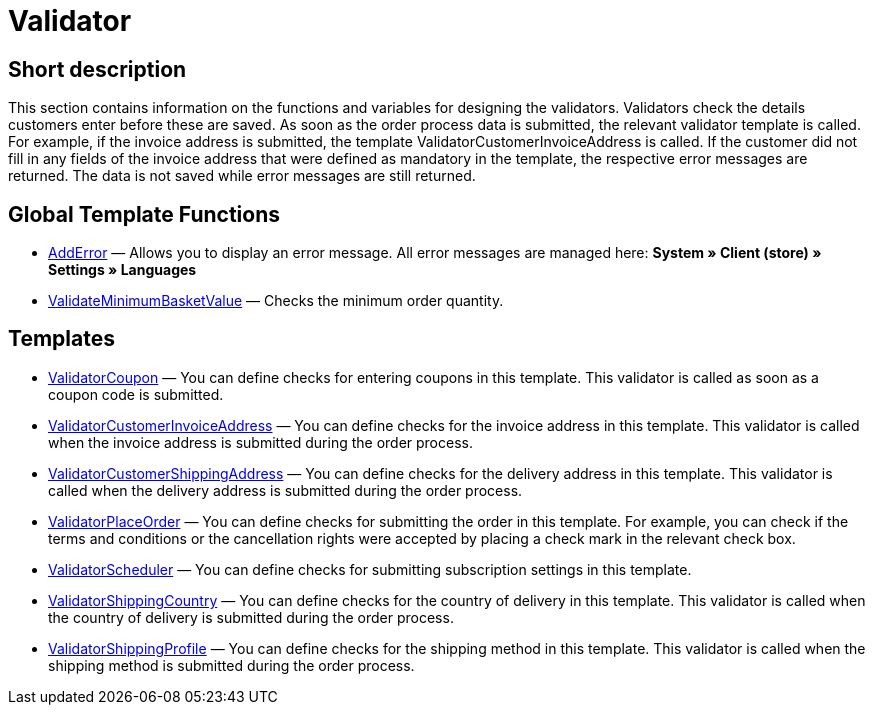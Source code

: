 = Validator
:lang: en
// include::{includedir}/_header.adoc[]
:keywords: Validator
:position: 10

//  auto generated content Thu, 06 Jul 2017 00:52:02 +0200
== Short description

This section contains information on the functions and variables for designing the validators. Validators check the details customers enter before these are saved. As soon as the order process data is submitted, the relevant validator template is called. For example, if the invoice address is submitted, the template ValidatorCustomerInvoiceAddress is called. If the customer did not fill in any fields of the invoice address that were defined as mandatory in the template, the respective error messages are returned. The data is not saved while error messages are still returned.

== Global Template Functions

* <<omni-channel/online-store/cms-syntax#web-design-validator-adderror, AddError>> — Allows you to display an error message. All error messages are managed here: **System » Client (store) » Settings » Languages**
* <<omni-channel/online-store/cms-syntax#web-design-validator-validateminimumbasketvalue, ValidateMinimumBasketValue>> — Checks the minimum order quantity.

== Templates

* <<omni-channel/online-store/cms-syntax#web-design-validator-validatorcoupon, ValidatorCoupon>> — You can define checks for entering coupons in this template. This validator is called as soon as a coupon code is submitted.
* <<omni-channel/online-store/cms-syntax#web-design-validator-validatorcustomerinvoiceaddress, ValidatorCustomerInvoiceAddress>> — You can define checks for the invoice address in this template. This validator is called when the invoice address is submitted during the order process.
* <<omni-channel/online-store/cms-syntax#web-design-validator-validatorcustomershippingaddress, ValidatorCustomerShippingAddress>> — You can define checks for the delivery address in this template. This validator is called when the delivery address is submitted during the order process.
* <<omni-channel/online-store/cms-syntax#web-design-validator-validatorplaceorder, ValidatorPlaceOrder>> — You can define checks for submitting the order in this template. For example, you can check if the terms and conditions or the cancellation rights were accepted by placing a check mark in the relevant check box.
* <<omni-channel/online-store/cms-syntax#web-design-validator-validatorscheduler, ValidatorScheduler>> — You can define checks for submitting subscription settings in this template.
* <<omni-channel/online-store/cms-syntax#web-design-validator-validatorshippingcountry, ValidatorShippingCountry>> — You can define checks for the country of delivery in this template. This validator is called when the country of delivery is submitted during the order process.
* <<omni-channel/online-store/cms-syntax#web-design-validator-validatorshippingprofile, ValidatorShippingProfile>> — You can define checks for the shipping method in this template. This validator is called when the shipping method is submitted during the order process.
